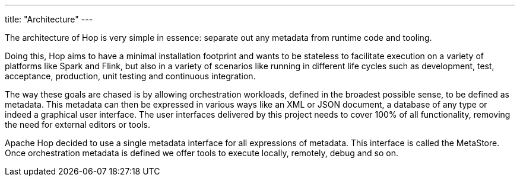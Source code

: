 ---
title: "Architecture"
---

The architecture of Hop is very simple in essence: separate out any metadata from runtime code and tooling.

Doing this, Hop aims to have a minimal installation footprint and wants to be stateless to facilitate execution on a variety of platforms like Spark and Flink, but also in a variety of scenarios like running in different life cycles such as development, test, acceptance, production, unit testing and continuous integration.

The way these goals are chased is by allowing orchestration workloads, defined in the broadest possible sense, to be defined as metadata. This metadata can then be expressed in various ways like an XML or JSON document, a database of any type or indeed a graphical user interface.  The user interfaces delivered by this project needs to cover 100% of all functionality, removing the need for external editors or tools.

Apache Hop decided to use a single metadata interface for all expressions of metadata.  This interface is called the MetaStore.
Once orchestration metadata is defined we offer tools to execute locally, remotely, debug and so on.

